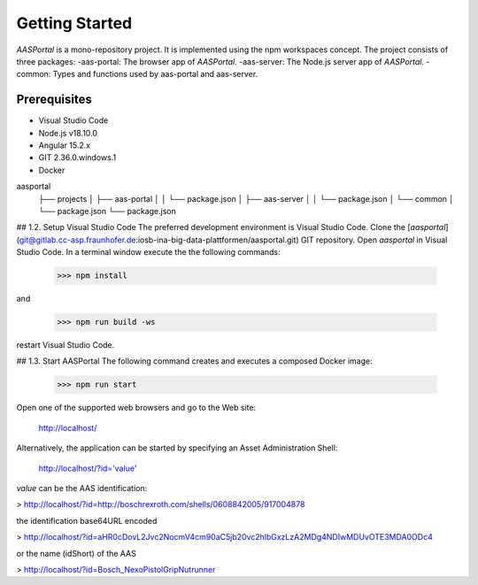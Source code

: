 Getting Started
===============
*AASPortal* is a mono-repository project. It is implemented using the npm workspaces concept. The project consists of three packages:
-aas-portal: The browser app of *AASPortal*.
-aas-server: The Node.js server app of *AASPortal*.
-common: Types and functions used by aas-portal and aas-server.

.. autosummary::
   :toctree: generated

Prerequisites
-------------
* Visual Studio Code
* Node.js v18.10.0
* Angular 15.2.x
* GIT 2.36.0.windows.1
* Docker

aasportal
  ├── projects
  │     ├── aas-portal
  │     │     └── package.json
  │     ├── aas-server
  │     │     └── package.json
  │     └── common
  │          └── package.json
  └── package.json

## 1.2. Setup Visual Studio Code
The preferred development environment is Visual Studio Code.
Clone the [*aasportal*](git@gitlab.cc-asp.fraunhofer.de:iosb-ina-big-data-plattformen/aasportal.git) GIT repository. Open *aasportal* in Visual Studio Code. In a terminal window execute the the following commands:

    >>> npm install

and

    >>> npm run build -ws

restart Visual Studio Code.

## 1.3. Start AASPortal
The following command creates and executes a composed Docker image:

    >>> npm run start

Open one of the supported web browsers and go to the Web site:

    http://localhost/

Alternatively, the application can be started by specifying an Asset Administration Shell:

    http://localhost/?id='value'

`value` can be the AAS identification:

> http://localhost/?id=http://boschrexroth.com/shells/0608842005/917004878

the identification base64URL encoded

> http://localhost/?id=aHR0cDovL2Jvc2NocmV4cm90aC5jb20vc2hlbGxzLzA2MDg4NDIwMDUvOTE3MDA0ODc4

or the name (idShort) of the AAS

> http://localhost/?id=Bosch_NexoPistolGripNutrunner
